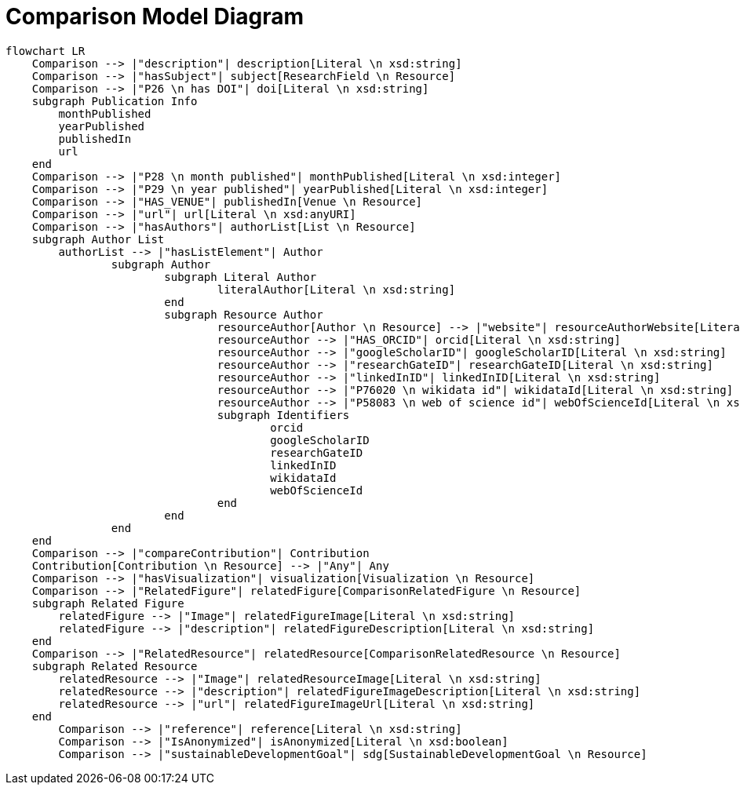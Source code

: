 = Comparison Model Diagram

[mermaid,width=100%]
----
flowchart LR
    Comparison --> |"description"| description[Literal \n xsd:string]
    Comparison --> |"hasSubject"| subject[ResearchField \n Resource]
    Comparison --> |"P26 \n has DOI"| doi[Literal \n xsd:string]
    subgraph Publication Info
        monthPublished
        yearPublished
        publishedIn
        url
    end
    Comparison --> |"P28 \n month published"| monthPublished[Literal \n xsd:integer]
    Comparison --> |"P29 \n year published"| yearPublished[Literal \n xsd:integer]
    Comparison --> |"HAS_VENUE"| publishedIn[Venue \n Resource]
    Comparison --> |"url"| url[Literal \n xsd:anyURI]
    Comparison --> |"hasAuthors"| authorList[List \n Resource]
    subgraph Author List
        authorList --> |"hasListElement"| Author
		subgraph Author
			subgraph Literal Author
				literalAuthor[Literal \n xsd:string]
			end
			subgraph Resource Author
				resourceAuthor[Author \n Resource] --> |"website"| resourceAuthorWebsite[Literal \n xsd:anyURI]
				resourceAuthor --> |"HAS_ORCID"| orcid[Literal \n xsd:string]
				resourceAuthor --> |"googleScholarID"| googleScholarID[Literal \n xsd:string]
				resourceAuthor --> |"researchGateID"| researchGateID[Literal \n xsd:string]
				resourceAuthor --> |"linkedInID"| linkedInID[Literal \n xsd:string]
				resourceAuthor --> |"P76020 \n wikidata id"| wikidataId[Literal \n xsd:string]
				resourceAuthor --> |"P58083 \n web of science id"| webOfScienceId[Literal \n xsd:string]
				subgraph Identifiers
					orcid
					googleScholarID
					researchGateID
					linkedInID
					wikidataId
					webOfScienceId
				end
			end
		end
    end
    Comparison --> |"compareContribution"| Contribution
    Contribution[Contribution \n Resource] --> |"Any"| Any
    Comparison --> |"hasVisualization"| visualization[Visualization \n Resource]
    Comparison --> |"RelatedFigure"| relatedFigure[ComparisonRelatedFigure \n Resource]
    subgraph Related Figure
        relatedFigure --> |"Image"| relatedFigureImage[Literal \n xsd:string]
        relatedFigure --> |"description"| relatedFigureDescription[Literal \n xsd:string]
    end
    Comparison --> |"RelatedResource"| relatedResource[ComparisonRelatedResource \n Resource]
    subgraph Related Resource
        relatedResource --> |"Image"| relatedResourceImage[Literal \n xsd:string]
        relatedResource --> |"description"| relatedFigureImageDescription[Literal \n xsd:string]
        relatedResource --> |"url"| relatedFigureImageUrl[Literal \n xsd:string]
    end
	Comparison --> |"reference"| reference[Literal \n xsd:string]
	Comparison --> |"IsAnonymized"| isAnonymized[Literal \n xsd:boolean]
	Comparison --> |"sustainableDevelopmentGoal"| sdg[SustainableDevelopmentGoal \n Resource]
----
